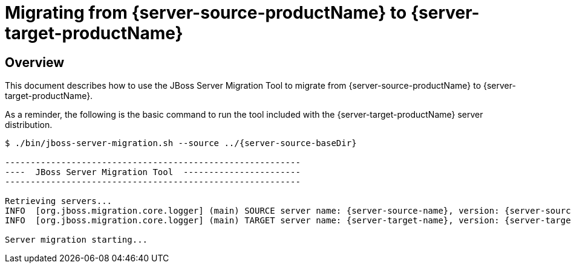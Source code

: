 = Migrating from {server-source-productName} to {server-target-productName}

== Overview

This document describes how to use the JBoss Server Migration Tool to migrate from {server-source-productName} to {server-target-productName}.

As a reminder, the following is the basic command to run the tool included with the {server-target-productName} server distribution.

[source,options="nowrap",subs="attributes"]
----
$ ./bin/jboss-server-migration.sh --source ../{server-source-baseDir}

----------------------------------------------------------
----  JBoss Server Migration Tool  -----------------------
----------------------------------------------------------

Retrieving servers...
INFO  [org.jboss.migration.core.logger] (main) SOURCE server name: {server-source-name}, version: {server-source-version}.
INFO  [org.jboss.migration.core.logger] (main) TARGET server name: {server-target-name}, version: {server-target-version}.

Server migration starting...
----

//The server migration consists of executing a series of tasks, which are detailed by the sections that follow.

